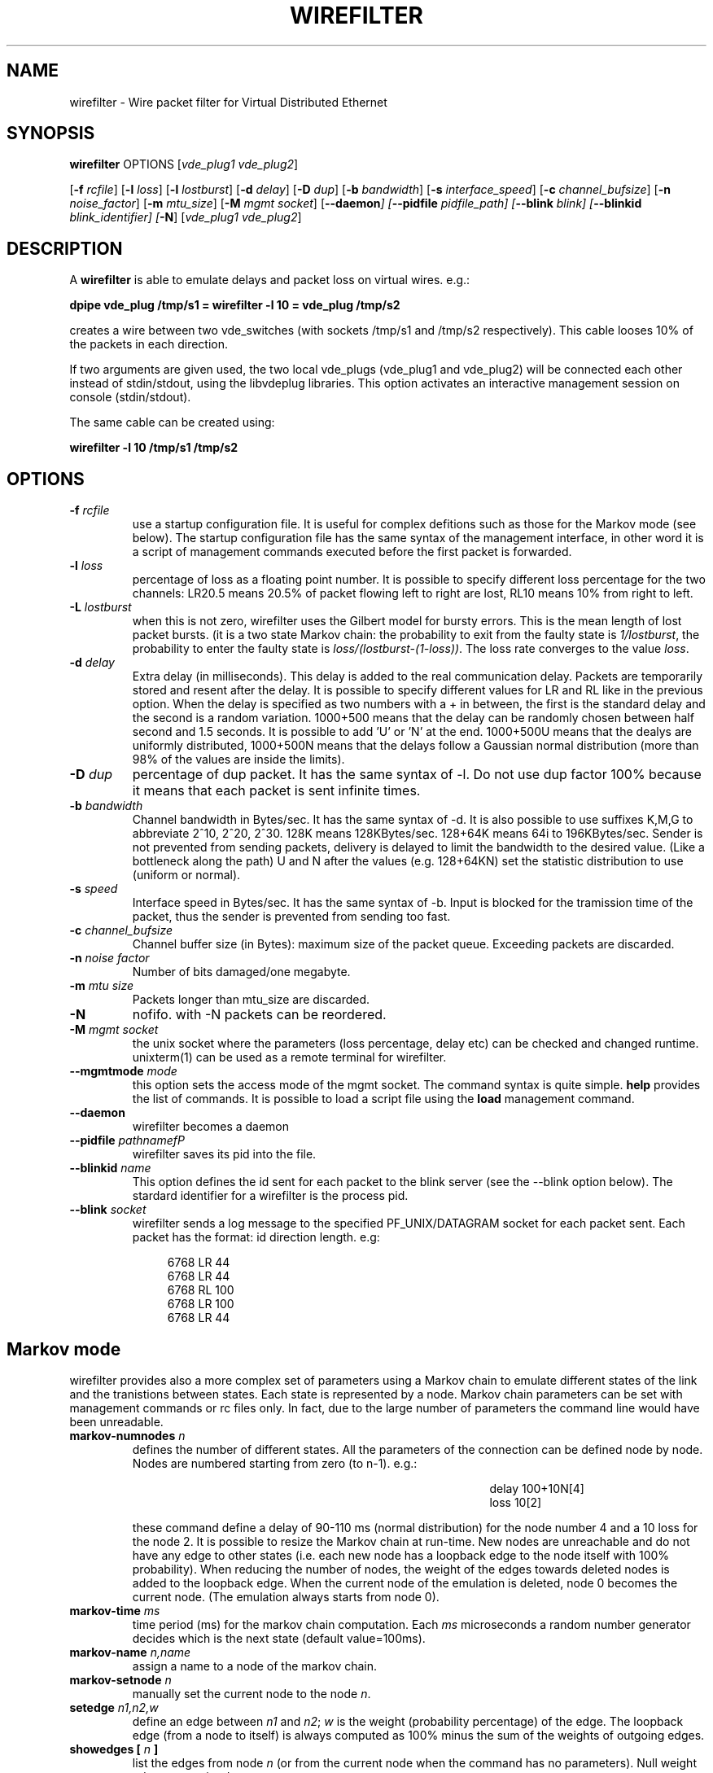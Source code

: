 .TH WIREFILTER 1 "December 6, 2006" "Virtual Distributed Ethernet"
.SH NAME
wirefilter \- Wire packet filter for Virtual Distributed Ethernet
.SH SYNOPSIS
.B wirefilter
OPTIONS
[\fIvde_plug1 vde_plug2\fR]

[\fB\-f\fI rcfile\fR]
[\fB\-l\fI loss\fR]
[\fB\-l\fI lostburst\fR]
[\fB\-d\fI delay\fR]
[\fB\-D\fI dup\fR]
[\fB\-b\fI bandwidth\fR]
[\fB\-s\fI interface_speed\fR]
[\fB\-c\fI channel_bufsize\fR]
[\fB\-n\fI noise_factor\fR]
[\fB\-m\fI mtu_size\fR]
[\fB\-M\fI mgmt socket\fR]
[\fB\--daemon\fI]
[\fB\--pidfile\fI pidfile_path]
[\fB\--blink\fI blink]
[\fB\--blinkid\fI blink_identifier]
[\fB-N\fR]
[\fIvde_plug1 vde_plug2\fR]
.br
.SH DESCRIPTION
A
\fBwirefilter\fP 
is able to emulate delays and packet loss on virtual wires.
e.g.:

.B
dpipe vde_plug /tmp/s1 = wirefilter -l 10 = vde_plug /tmp/s2

creates a wire between two vde_switches (with sockets /tmp/s1 and /tmp/s2
respectively). This cable looses 10% of the packets in each direction.

If two arguments are given used, the two local vde_plugs (vde_plug1 and vde_plug2) will be connected each other 
instead of stdin/stdout, using the libvdeplug libraries. This option activates an interactive 
management session on console (stdin/stdout).

The same cable can be created using:

.B
wirefilter -l 10 /tmp/s1 /tmp/s2

.SH OPTIONS
.TP
.B \-f "\fIrcfile\fP"
use a startup configuration file. It is useful for complex defitions
such as those for the Markov mode (see below).
The startup configuration file has the same syntax of the management
interface, in other word it is a script of management commands executed
before the first packet is forwarded.
.TP
.B \-l "\fIloss\fP"
percentage of loss as a floating point number. It is possible to specify
different loss percentage for the two channels: LR20.5 means 20.5% of packet
flowing left to right are lost, RL10 means 10% from right to left.
.TP
.B \-L "\fIlostburst\fP"
when this is not zero, wirefilter uses the Gilbert model for bursty errors.
This is the mean length of lost packet bursts. (it is a two state Markov
chain: the probability to exit from the faulty state is \fI1/lostburst\fP, the
probability to enter the faulty state is \fIloss/(lostburst-(1-loss))\fP. The
loss rate converges to the value \fIloss\fR.
.TP
.B \-d "\fIdelay\fP" 
Extra delay (in milliseconds). This delay is added to the
real communication delay.  Packets are temporarily stored and resent after the
delay.  It is possible to specify different values for LR and RL like in the
previous option.  When the delay is specified as two numbers with a + in
between, the first is the standard delay and the second is a random variation.
1000+500 means that the delay can be randomly chosen between half second and
1.5 seconds. It is possible to add 'U' or 'N' at the end. 1000+500U means that
the dealys are uniformly distributed, 1000+500N means that the delays follow
a Gaussian normal distribution (more than 98% of the values are inside the
limits).
.TP
.B \-D "\fIdup\fP"
percentage of dup packet. It has the same syntax of -l. Do not use dup factor 100% 
because it means that each packet is sent infinite times. 
.TP
.B \-b "\fIbandwidth\fP"
Channel bandwidth in Bytes/sec. It has the same syntax of -d. It is also possible to
use suffixes K,M,G to abbreviate 2^10, 2^20, 2^30.
128K means 128KBytes/sec. 128+64K means 64i to 196KBytes/sec.
Sender is not prevented from sending packets, delivery is delayed to limit the bandwidth
to the desired value. (Like a bottleneck along the path)
U and N after the values (e.g. 128+64KN) set the statistic distribution to
use (uniform or normal).
.TP
.B \-s "\fIspeed\fP"
Interface speed in Bytes/sec. It has the same syntax of -b. Input is blocked for
the tramission time of the packet, thus the sender is prevented from sending too fast.
.TP
.B \-c "\fIchannel_bufsize\fP"
Channel buffer size (in Bytes): maximum size of the packet queue. Exceeding packets 
are discarded. 
.TP
.B \-n "\fInoise factor\fP"
Number of bits damaged/one megabyte. 
.TP
.B \-m "\fImtu size\fP"
Packets longer than mtu_size are discarded.
.TP
.B \-N 
nofifo. with -N packets can be reordered.
.TP
.B \-M "\fImgmt socket\fP" 
the unix socket where the parameters (loss percentage, delay etc) can be checked and
changed runtime. unixterm(1) can be used as a remote terminal for wirefilter.
.TP
.B \--mgmtmode "\fImode\fP" 
this option sets the access mode of the mgmt socket.
The command syntax is quite simple. \fBhelp\fR provides the
list of commands.
It is possible to load a script file using the \fBload\fR management command.
.TP
.B \--daemon\fP 
wirefilter becomes a daemon
.TP
.B \--pidfile "\fIpathnamefP"
wirefilter saves its pid into the  file.
.TP
.B \--blinkid "\fIname\fP"                       
This option defines the id sent for each packet to the blink server 
(see the --blink option below).
The stardard identifier for a wirefilter is the process pid.
.TP
.B \--blink "\fIsocket\fP"        
wirefilter sends a log message to the specified PF_UNIX/DATAGRAM socket 
for each packet sent. Each packet has the format: id direction length.
e.g:
.sp
.in +4n
.nf
6768 LR 44
6768 LR 44
6768 RL 100
6768 LR 100
6768 LR 44
.fi
.in
.sp
.SH Markov mode
wirefilter provides also a more complex set of parameters using a Markov
chain to emulate different states of the link and the tranistions between
states. Each state is represented by a node.
Markov chain parameters can be set with management commands or rc files only.
In fact, due to the large number of parameters the command line would have
been unreadable.
.TP
.B markov-numnodes "\fIn\fP"
defines the number of different states. All the parameters of the connection
can be defined node by node. Nodes are numbered starting from zero (to n-1).
e.g.:
.sp
.in +4in
.nf
delay 100+10N[4]
loss 10[2]
.fi
.in
.sp
these command define a delay of 90-110 ms (normal distribution) for the node
number 4 and a 10\% loss for the node 2.
It is possible to resize the Markov chain at run-time.
New nodes are unreachable and do not have any edge to other states (i.e.
each new node has a loopback edge to the node itself with 100% probability).
When reducing the number of nodes, the weight of the edges towards deleted
nodes is added to the loopback edge. When the current node of the 
emulation is deleted, node 0 becomes the current node.
(The emulation always starts from node 0).
.TP
.B markov-time "\fIms\fP"
time period (ms) for the markov chain computation. Each \fIms\fR microseconds
a random number generator decides which is the next state (default value=100ms).
.TP
.B markov-name "\fIn,name\fP"
assign a name to a node of the markov chain. 
.TP
.B markov-setnode "\fIn\fP"
manually set the current node to the node \fIn\fP.
.TP
.B setedge "\fIn1,n2,w\fP"
define an edge between \fIn1\fR and \fIn2\fR; \fIw\fR is the weight (probability percentage)
of the edge.
The loopback edge (from a node to itself) is always computed as 100% minus
the sum of the weights of outgoing edges.
.TP
.B showedges [ "\fIn\fP" ]
list the edges from node \fIn\fP (or from the current node when the command
has no parameters). Null weight edges are omitted.
.TP
.B showcurrent
show the current Markov state.
.TP
.B showinfo [ \fIn\fP ]
show status and information on state (node)  \fIn\fP. 
If the parameter is omitted
it shows the status and information on the current state.
.TP
.B markov-debug [ \fIn\fP ]
set the debug level for the current management connection. 
In the actual implementation when n is greater than zero each
change of markov node causes the output of a debug trace.
Debug tracing get disabled when \fIn\fP is zero or the parameter is missing.
.SH NOTICE
Virtual Distributed Ethernet is not related in any way with
www.vde.com ("Verband der Elektrotechnik, Elektronik und Informationstechnik"
i.e. the German "Association for Electrical, Electronic & Information
Technologies").
.SH SEE ALSO
\fBvde_switch\fP(1),
\fBvdeq\fP(1).
\fBdpipe\fP(1).
\fBunixterm\fP(1).
.br
.SH AUTHOR
VDE is a project by Renzo Davoli <renzo@cs.unibo.it>
